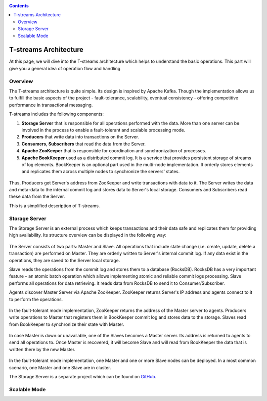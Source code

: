 .. _Architecture:

.. Contents::

T-streams Architecture
============================

At this page, we will dive into the T-streams architecture which helps to understand the basic operations. This part will give you a general idea of operation flow and handling.

Overview
------------------

The T-streams architecture is quite simple. Its design is inspired by Apache Kafka. Though the implementation allows us to fulfill the basic aspects of the project - fault-tolerance, scalability, eventual consistency -
offering competitive performance in transactional messaging.

T-streams includes the following components:

1. **Storage Server** that is responsible for all operations performed with the data. More than one server can be involved in the process to enable a fault-tolerant and scalable processing mode.
#. **Producers** that write data into transactions on the Server.
#. **Consumers**, **Subscribers** that read the data from the Server.
#. **Apache ZooKeeper** that is responsible for coordination and synchronization of processes.
#. **Apache BookKeeper** used as a distributed commit log. It is a service that provides persistent storage of streams of log elements. BookKeeper is an optional part used in the multi-node implementation. It orderly stores elements and replicates them across multiple nodes to synchronize the servers' states.

.. figure:: _static/Architecture-General1.png

Thus, Producers get Server's address from ZooKeeper and write transactions with data to it. The Server writes the data and meta-data to the internal commit log and stores data to Server's local storage. Consumers and Subscribers read these data from the Server. 

This is a simplified description of T-streams.

Storage Server
-----------------

The Storage Server is an external process which keeps transactions and their data safe and replicates them for providing high availability. Its structure overview can be displayed in the following way:

.. figure:: _static/Architecture-Server2.png

The Server consists of two parts: Master and Slave. All operations that include state change (i.e. create, update, delete a transaction) are performed on Master. They are orderly written to Server's internal commit log. If any data exist in the operations, they are saved to the Server local storage.

Slave reads the operations from the commit log and stores them to a database (RocksDB). RocksDB has a very important feature – an atomic batch operation which allows implementing atomic and reliable commit logs processing. Slave performs all operations for data retrieving. It reads data from RocksDB to send it to Consumer/Subscriber.

Agents discover Master Server via Apache ZooKeeper. ZooKeeper returns Server's IP address and agents connect to it to perform the operations.

.. figure:: _static/Architecture-Server1Node.png

In the fault-tolerant mode implementation, ZooKeeper returns the address of the Master server to agents. Producers write operations to Master that registers them in BookKeeper commit log and stores data to the storage. Slaves read from BookKeeper to synchronize their state with Master. 

.. figure:: _static/Architecture-ServerMaster.png

In case Master is down or unavailable, one of the Slaves becomes a Master server. Its address is returned to agents to send all operations to. Once Master is recovered, it will become Slave and will read from BookKeeper the data that is written there by the new Master.

.. figure:: _static/Architecture-ServerSlave.png

In the fault-tolerant mode implementation, one Master and one or more Slave nodes can be deployed. In a most common scenario, one Master and one Slave are in cluster. 

The Storage Server is a separate project which can be found on `GitHub <https://github.com/bwsw/tstreams-transaction-server>`_.

Scalable Mode
---------------------



